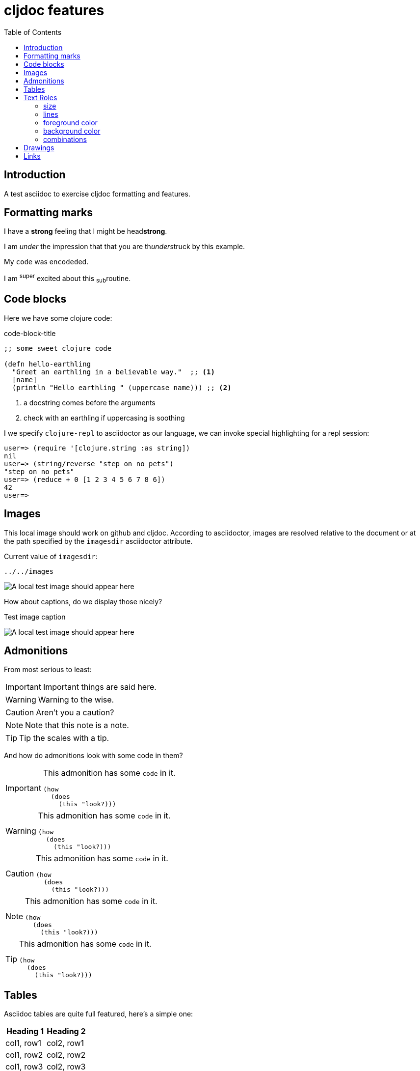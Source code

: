 = cljdoc features
:toc:
:figure-caption!:
:imagesdir: ../../images

== Introduction
A test asciidoc to exercise cljdoc formatting and features.

== Formatting marks

I have a *strong* feeling that I might be head**strong**.

I am _under_ the impression that that you are th__under__struck by this example.

My `code` was en``coded``ed.

I am ^super^ excited about this ~sub~routine.

== Code blocks
Here we have some clojure code:

.code-block-title
[source,clojure]
----
;; some sweet clojure code

(defn hello-earthling
  "Greet an earthling in a believable way."  ;; <1>
  [name]
  (println "Hello earthling " (uppercase name))) ;; <2>
----
<1> a docstring comes before the arguments
<2> check with an earthling if uppercasing is soothing

I we specify `clojure-repl` to asciidoctor as our language, we can invoke special highlighting for a repl session:
[source,clojure-repl]
----
user=> (require '[clojure.string :as string])
nil
user=> (string/reverse "step on no pets")
"step on no pets"
user=> (reduce + 0 [1 2 3 4 5 6 7 8 6])
42
user=>
----

== Images
This local image should work on github and cljdoc.  According to asciidoctor, images are resolved relative to the document or at the path specified by the `imagesdir` asciidoctor attribute.

Current value of `imagesdir`:

[subs=attributes+]
----
{imagesdir}
----

image:test-image-1.png[A local test image should appear here]

How about captions, do we display those nicely?

.Test image caption
image:test-image-1.png[A local test image should appear here]


== Admonitions
From most serious to least:

IMPORTANT: Important things are said here.

WARNING: Warning to the wise.

CAUTION: Aren't you a caution?

NOTE: Note that this note is a note.

TIP: Tip the scales with a tip.

And how do admonitions look with some code in them?

[IMPORTANT]
====
This admonition has some `code` in it.

[source,clojure]
----
(how
  (does
    (this "look?)))
----
====

[WARNING]
====
This admonition has some `code` in it.

[source,clojure]
----
(how
  (does
    (this "look?)))
----
====

[CAUTION]
====
This admonition has some `code` in it.

[source,clojure]
----
(how
  (does
    (this "look?)))
----
====


[NOTE]
====
This admonition has some `code` in it.

[source,clojure]
----
(how
  (does
    (this "look?)))
----
====

[TIP]
====
This admonition has some `code` in it.

[source,clojure]
----
(how
  (does
    (this "look?)))
----
====


== Tables

Asciidoc tables are quite full featured, here's a simple one:

|===
| Heading 1 | Heading 2

| col1, row1
| col2, row1

| col1, row2
| col2, row2

| col1, row3
| col2, row3

| col1, row4
| col2, row4
|===

Here's the same table with a title

.This time with a title
|===
| Heading 1 | Heading 2

| col1, row1
| col2, row1

| col1, row2
| col2, row2
|===

And here's a nested table example from asciidoctor user manual:

[cols="1,2a"]
|===
| Col 1 | Col 2

| Cell 1.1
| Cell 1.2

| Cell 2.1
| Cell 2.2

[cols="2,1"]
!===
! Col1 ! Col2

! C11
! C12

!===

|===

Here's a table with custom sizing:

[cols="10,40,20,~",options="header"]
|====
|10% width
|40% width
|20% width
|remaining

|a
|b
|c
|d

|e
|f
|g
|h

|i
|j
|k
|l

|m
|n
|o
|p
|====

An autowidth table will only be as wide as it needs to be.footnote:[file,grabbed from asciidoctor user manual]

[%autowidth]
|===
|Name of Column 1 |Name of Column 2 |Name of Column 3

|Cell in column 1, row 1
|Cell in column 2, row 1
|Cell in column 3, row 1

|Cell in column 1, row 2
|Cell in column 2, row 2
|Cell in column 3, row 2
|===

== Text Roles

=== size
Text can be [big]#Big# or [small]#small#.

=== lines

We can add [underline]#underline#, [overline]#overline# and
[line-through]#line-through#.

=== foreground color

We have a choice of 16 foreground colors: [aqua]#aqua# [black]#black#
[blue]#blue# [fuchsia]#fuschia# [gray]#gray# [green]#green# [lime]#lime#
[maroon]#maroon# [navy]#navy# [olive]#olive# [purple]#purple# [red]#red#
[silver]#silver# [teal]#teal# [white]#white# [yellow]#yellow#.

=== background color

The same 16 colors are available as background colors: [aqua-background]#aqua#
[black-background]#black# [blue-background]#blue# [fuchsia-background]#fuschia#
[gray-background]#gray# [green-background]#green# [lime-background]#lime#
[maroon-background]#maroon# [navy-background]#navy# [olive-background]#olive#
[purple-background]#purple# [red-background]#red# [silver-background]#silver#
[teal-background]#teal# [white-background]#white# [yellow-background]#yellow#

=== combinations
Roles can be combined, some examples:
[white black-background]#white on black-background#
[red yellow-background]#red on yellow background#
[big blue line-through fuchsia-background]#big blue line-through maroon-background#


== Drawings

Do we support svgbob? Not yet but if we someday decide to, this sample from the svgbob demo site won't look like ASCII art.

[svgbob]
....
              .─.
             ( 0 )
              `-'
            /     \
           /       \
          V         V
         .─.         .─.
        ( 1 )       ( 4 )
         `-'         `-' .
       /   \         |  \ `.
      /     \        |   \  `.
     V       V       |    \   `.
    .─.      .─.     V     V    V
   ( 2 )    ( 3 )    .─.   .─.   .─.
    `─'      `─'    ( 5 ) ( 6 ) ( 7 )
                     `─'   `─'   `─'
....

== Links

As far as I can figure, Asciidoctor does not support root relative http links - so we need to fully qualify links to our APIs:

1. https://cljdoc.org/d/lread/cljdoc-exerciser/CURRENT/api/cljdoc-exerciser.core#exercise3[A link to cljdoc-exerciser.core/excercise3]
2. https://cljdoc.org/d/lread/cljdoc-exerciser/CURRENT/api/cljdoc-exerciser.core[A link to cljdoc-exerciser.core]

If they are not already, these will soon be converted to root relative links by cljdoc to support local testing.

